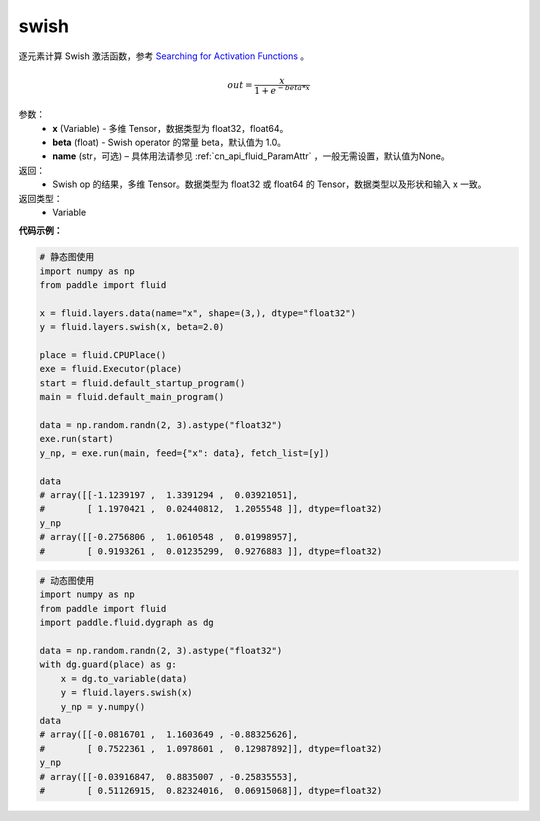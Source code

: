 .. _cn_api_fluid_layers_swish:

swish
-------------------------------

.. py:function:: paddle.fluid.layers.swish(x, beta=1.0, name=None)

逐元素计算 Swish 激活函数，参考 `Searching for Activation Functions <https://arxiv.org/abs/1710.05941>`_ 。

.. math::
         out = \frac{x}{1 + e^{- beta * x}}

参数：
    - **x** (Variable) -  多维 Tensor，数据类型为 float32，float64。
    - **beta** (float) - Swish operator 的常量 beta，默认值为 1.0。
    - **name** (str，可选) – 具体用法请参见 :ref:`cn_api_fluid_ParamAttr` ，一般无需设置，默认值为None。

返回：
    - Swish op 的结果，多维 Tensor。数据类型为 float32 或 float64 的 Tensor，数据类型以及形状和输入 x 一致。

返回类型：
    - Variable


**代码示例：**

.. code-block:: python
   
   # 静态图使用
   import numpy as np
   from paddle import fluid
   
   x = fluid.layers.data(name="x", shape=(3,), dtype="float32")
   y = fluid.layers.swish(x, beta=2.0)
   
   place = fluid.CPUPlace()
   exe = fluid.Executor(place)
   start = fluid.default_startup_program()
   main = fluid.default_main_program()
   
   data = np.random.randn(2, 3).astype("float32")
   exe.run(start)
   y_np, = exe.run(main, feed={"x": data}, fetch_list=[y])
   
   data
   # array([[-1.1239197 ,  1.3391294 ,  0.03921051],
   #        [ 1.1970421 ,  0.02440812,  1.2055548 ]], dtype=float32)
   y_np
   # array([[-0.2756806 ,  1.0610548 ,  0.01998957],
   #        [ 0.9193261 ,  0.01235299,  0.9276883 ]], dtype=float32)
  
.. code-block:: python

  # 动态图使用
  import numpy as np
  from paddle import fluid
  import paddle.fluid.dygraph as dg
  
  data = np.random.randn(2, 3).astype("float32")
  with dg.guard(place) as g:
      x = dg.to_variable(data)
      y = fluid.layers.swish(x)
      y_np = y.numpy()
  data
  # array([[-0.0816701 ,  1.1603649 , -0.88325626],
  #        [ 0.7522361 ,  1.0978601 ,  0.12987892]], dtype=float32)
  y_np
  # array([[-0.03916847,  0.8835007 , -0.25835553],
  #        [ 0.51126915,  0.82324016,  0.06915068]], dtype=float32)
  


